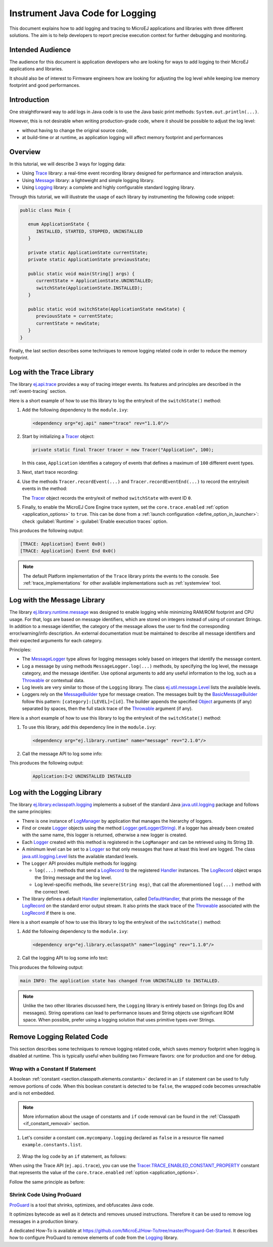 Instrument Java Code for Logging
================================

This document explains how to add logging and tracing to MicroEJ applications and libraries with three different solutions. The aim is to help developers to report precise execution context for further debugging and monitoring.


Intended Audience
-----------------

The audience for this document is application developers who are looking for ways to add logging to their MicroEJ applications and libraries.

It should also be of interest to Firmware engineers how are looking for adjusting the log level while keeping low memory footprint and good performances.


Introduction
------------

One straightforward way to add logs in Java code is to use the Java basic print methods: ``System.out.println(...)``. 

However, this is not desirable when writing production-grade code, where it should be possible to adjust the log level:

- without having to change the original source code,
- at build-time or at runtime, as application logging will affect memory footprint and performances

Overview
--------

In this tutorial, we will describe 3 ways for logging data: 
   
- Using `Trace <https://repository.microej.com/modules/ej/api/trace>`_ library: a real-time event recording library designed for performance and interaction analysis.
- Using `Message <https://repository.microej.com/modules/ej/library/runtime/message/>`_ library: a lightweight and simple logging library.
- Using `Logging <https://repository.microej.com/modules/ej/library/eclasspath/logging/>`_ library: a complete and highly configurable standard logging library. 

Through this tutorial, we will illustrate the usage of each library by instrumenting the following code snippet:

.. code-block:: java

      public class Main {

         enum ApplicationState {
            INSTALLED, STARTED, STOPPED, UNINSTALLED
         }

         private static ApplicationState currentState;
         private static ApplicationState previousState;

         public static void main(String[] args) {
            currentState = ApplicationState.UNINSTALLED;
            switchState(ApplicationState.INSTALLED);
         }

         public static void switchState(ApplicationState newState) {
            previousState = currentState;
            currentState = newState;
         }
      }

Finally, the last section describes some techniques to remove logging related code in order to reduce the memory footprint.

.. _log_trace_library:

Log with the Trace Library
--------------------------

The library `ej.api.trace <https://repository.microej.com/modules/ej/api/trace>`_ provides a way of tracing integer events.
Its features and principles are described in the :ref:`event-tracing` section.

Here is a short example of how to use this library to log the entry/exit of the ``switchState()`` method:

#. Add the following dependency to the ``module.ivy``: 

   .. code-block:: xml

      <dependency org="ej.api" name="trace" rev="1.1.0"/>

#. Start by initializing a `Tracer <https://repository.microej.com/javadoc/microej_5.x/apis/ej/trace/Tracer.html>`_ object:

   .. code-block:: java

      private static final Tracer tracer = new Tracer("Application", 100);
      
   In this case, ``Application`` identifies a category of events that defines a maximum of ``100`` different event types.

#. Next, start trace recording:

   .. code-block:: java
      :emphasize-lines: 2

      public static void main(String[] args) {
         Tracer.startTrace();

         currentState = ApplicationState.UNINSTALLED;
         switchState(ApplicationState.INSTALLED);
      }

#. Use the methods ``Tracer.recordEvent(...)`` and ``Tracer.recordEventEnd(...)`` to record the entry/exit events in the method:

   .. code-block:: java
      :emphasize-lines: 4,9

      private static final int EVENT_ID = 0;

      public static void switchState(ApplicationState newState) {
         tracer.recordEvent(EVENT_ID);

         previousState = currentState;
         currentState = newState;

         tracer.recordEventEnd(EVENT_ID);
      }
   
   The `Tracer <https://repository.microej.com/javadoc/microej_5.x/apis/ej/trace/Tracer.html>`_ object records the entry/exit of method ``switchState`` with event ID ``0``.
   
#. Finally, to enable the MicroEJ Core Engine trace system, set the ``core.trace.enabled`` :ref:`option <application_options>` to ``true``. 
   This can be done from a :ref:`launch configuration <define_option_in_launcher>`: check :guilabel:`Runtime` > :guilabel:`Enable execution traces` option.

   .. image:: images/tuto_microej_trace_property.png
      :align: center

This produces the following output:

.. code-block::

   [TRACE: Application] Event 0x0()
   [TRACE: Application] Event End 0x0()

.. note::

   The default Platform implementation of the ``Trace`` library prints the events to the console.
   See :ref:`trace_implementations` for other available implementations such as :ref:`systemview` tool.

.. _log_message_library:

Log with the Message Library
----------------------------

The library `ej.library.runtime.message <https://repository.microej.com/modules/ej/library/runtime/message/>`_ was designed to enable logging while minimizing RAM/ROM footprint and CPU usage.
For that, logs are based on message identifiers, which are stored on integers instead of using of constant Strings.
In addition to a message identifier, the category of the message allows the user to find the corresponding error/warning/info description.
An external documentation must be maintained to describe all message identifiers and their expected arguments for each category.

Principles:

- The `MessageLogger <https://repository.microej.com/javadoc/microej_5.x/apis/ej/util/message/MessageLogger.html>`_ type allows for logging messages solely based on integers that identify the message content.
- Log a message by using methods ``MessageLogger.log(...)`` methods, by specifying the log level, the message category, and the message identifier.
  Use optional arguments to add any useful information to the log, such as a `Throwable <https://repository.microej.com/javadoc/microej_5.x/apis/java/lang/Throwable.html>`_ or contextual data.
- Log levels are very similar to those of the ``Logging`` library. The class `ej.util.message.Level <https://repository.microej.com/javadoc/microej_5.x/apis/ej/util/message/Level.html>`_ lists the available levels.
- Loggers rely on the `MessageBuilder <https://repository.microej.com/javadoc/microej_5.x/apis/ej/util/message/MessageBuilder.html>`_ type for message creation. 
  The messages built by the `BasicMessageBuilder <https://repository.microej.com/javadoc/microej_5.x/apis/ej/util/message/basic/BasicMessageBuilder.html>`_ follow this pattern: ``[category]:[LEVEL]=[id]``. 
  The builder appends the specified `Object <https://repository.microej.com/javadoc/microej_5.x/apis/java/lang/Object.html>`_ arguments (if any) separated by spaces, then the full stack trace of the `Throwable <https://repository.microej.com/javadoc/microej_5.x/apis/java/lang/Throwable.html>`_ argument (if any).

Here is a short example of how to use this library to log the entry/exit of the ``switchState()`` method:

#. To use this library, add this dependency line in the ``module.ivy``:

   .. code-block:: xml 
   
      <dependency org="ej.library.runtime" name="message" rev="2.1.0"/>

#. Call the message API to log some info:
   
   .. code-block:: java 
      :emphasize-lines: 9

      private static final String LOG_CATEGORY = "Application";

      private static final int LOG_ID = 2;

      public static void switchState(ApplicationState newState) {
         previousState = currentState;
         currentState = newState;

         BasicMessageLogger.INSTANCE.log(Level.INFO, LOG_CATEGORY, LOG_ID, previousState, currentState);
      }     

This produces the following output:

   .. code-block::
      
      Application:I=2 UNINSTALLED INSTALLED

.. _log_logging_library:

Log with the Logging Library
----------------------------

The library `ej.library.eclasspath.logging <https://repository.microej.com/modules/ej/library/eclasspath/logging/>`_ implements a subset of the standard Java `java.util.logging <https://repository.microej.com/javadoc/microej_5.x/apis/java/util/logging/package-summary.html>`_ package and follows the same principles:

- There is one instance of `LogManager <https://repository.microej.com/javadoc/microej_5.x/apis/java/util/logging/LogManager.html>`_ by application that manages the hierarchy of loggers.
- Find or create `Logger <https://repository.microej.com/javadoc/microej_5.x/apis/java/util/logging/Logger.html>`_ objects using the method `Logger.getLogger(String) <https://repository.microej.com/javadoc/microej_5.x/apis/java/util/logging/Logger.html#getLogger-java.lang.String->`_.
  If a logger has already been created with the same name, this logger is returned, otherwise a new logger is created. 
- Each `Logger <https://repository.microej.com/javadoc/microej_5.x/apis/java/util/logging/Logger.html>`_ created with this method is registered in the ``LogManager`` and can be retrieved using its String ``ID``.
- A minimum level can be set to a `Logger <https://repository.microej.com/javadoc/microej_5.x/apis/java/util/logging/Logger.html>`_ so that only messages that have at least this level are logged. The class `java.util.logging.Level <https://repository.microej.com/javadoc/microej_5.x/apis/java/util/logging/Level.html>`_ lists the available standard levels.
- The ``Logger`` API provides multiple methods for logging:

  - ``log(...)`` methods that send a `LogRecord <https://repository.microej.com/javadoc/microej_5.x/apis/java/util/logging/LogRecord.html>`_ to the registered `Handler <https://repository.microej.com/javadoc/microej_5.x/apis/java/util/logging/Handler.html>`_ instances. 
    The `LogRecord <https://repository.microej.com/javadoc/microej_5.x/apis/java/util/logging/LogRecord.html>`_ object wraps the String message and the log level. 
  - Log level-specific methods, like ``severe(String msg)``, that call the aforementioned ``log(...)`` method with the correct level.

- The library defines a default `Handler <https://repository.microej.com/javadoc/microej_5.x/apis/java/util/logging/Handler.html>`_ implementation, called `DefaultHandler <https://repository.microej.com/javadoc/microej_5.x/apis/ej/util/logging/handler/DefaultHandler.html>`_,
  that prints the message of the `LogRecord <https://repository.microej.com/javadoc/microej_5.x/apis/java/util/logging/LogRecord.html>`_ on the standard error output stream.
  It also prints the stack trace of the `Throwable <https://repository.microej.com/javadoc/microej_5.x/apis/java/lang/Throwable.html>`_ associated with the `LogRecord <https://repository.microej.com/javadoc/microej_5.x/apis/java/util/logging/LogRecord.html>`_ if there is one.

Here is a short example of how to use this library to log the entry/exit of the ``switchState()`` method:

#. Add the following dependency to the ``module.ivy``: 

   .. code-block:: xml

      <dependency org="ej.library.eclasspath" name="logging" rev="1.1.0"/>

#. Call the logging API to log some info text:

   .. code-block:: java
      :emphasize-lines: 5,6,7
     
      public static void switchState(ApplicationState newState) {
         previousState = currentState;
         currentState = newState;

         Logger logger = Logger.getLogger(Main.class.getName());
         logger.log(Level.INFO, "The application state has changed from " + previousState.toString() + " to "
               + currentState.toString() + ".");
      }


This produces the following output: 

.. code-block::
      
   main INFO: The application state has changed from UNINSTALLED to INSTALLED.


.. note::

   Unlike the two other libraries discussed here, the ``Logging`` library is entirely based on Strings (log IDs and messages). 
   String operations can lead to performance issues and String objects use significant ROM space. 
   When possible, prefer using a logging solution that uses primitive types over Strings.


Remove Logging Related Code
---------------------------

This section describes some techniques to remove logging related code, which saves memory footprint when logging is disabled at runtime.
This is typically useful when building two Firmware flavors: one for production and one for debug.

Wrap with a Constant If Statement
~~~~~~~~~~~~~~~~~~~~~~~~~~~~~~~~~

A boolean :ref:`constant <section.classpath.elements.constants>` declared in an ``if`` statement can be used to fully remove portions of code. 
When this boolean constant is detected to be ``false``, the wrapped code becomes unreachable and is not embedded.

.. note::
    More information about the usage of constants and ``if`` code removal can be found in the :ref:`Classpath <if_constant_removal>` section.


#. Let's consider a constant ``com.mycompany.logging`` declared as ``false`` in a resource file named ``example.constants.list``.

    .. image:: images/tuto_microej_trace_constant.png
        :align: center


#. Wrap the log code by an ``if`` statement, as follows:
   
   .. code-block:: java 
      :emphasize-lines: 7,11

      private static final String LOG_PROPERTY = "com.mycompany.logging";

      public static void switchState(ApplicationState newState) {
         previousState = currentState;
         currentState = newState;

         if (Constants.getBoolean(LOG_PROPERTY)) {
            Logger logger = Logger.getLogger(Main.class.getName());
            logger.log(Level.INFO, "The application state has changed from " + previousState.toString() + " to "
               + currentState.toString() + ".");
         }
      }


When using the Trace API (``ej.api.trace``), you can use the `Tracer.TRACE_ENABLED_CONSTANT_PROPERTY <https://repository.microej.com/javadoc/microej_5.x/apis/ej/trace/Tracer.html#TRACE_ENABLED_CONSTANT_PROPERTY>`_ constant that represents the value of the ``core.trace.enabled`` :ref:`option <application_options>`.

Follow the same principle as before:

      .. code-block:: java
         :emphasize-lines: 4,11

         private static final int EVENT_ID = 0;

         public static void switchState(ApplicationState newState) {
            if (Constants.getBoolean(Tracer.TRACE_ENABLED_CONSTANT_PROPERTY)) {
               tracer.recordEvent(EVENT_ID);
            }

            previousState = currentState;
            currentState = newState;

            if (Constants.getBoolean(Tracer.TRACE_ENABLED_CONSTANT_PROPERTY)) {
               tracer.recordEventEnd(EVENT_ID);
            }
         }

      

Shrink Code Using ProGuard
~~~~~~~~~~~~~~~~~~~~~~~~~~

`ProGuard <https://www.guardsquare.com/en/products/proguard>`_ is a tool that shrinks, optimizes, and obfuscates Java code.

It optimizes bytecode as well as it detects and removes unused instructions. Therefore it can be used to remove log messages in a production binary.
   
A dedicated How-To is available at https://github.com/MicroEJ/How-To/tree/master/Proguard-Get-Started.
It describes how to configure ProGuard to remove elements of code from the `Logging <https://repository.microej.com/modules/ej/library/eclasspath/logging/>`_ library.
